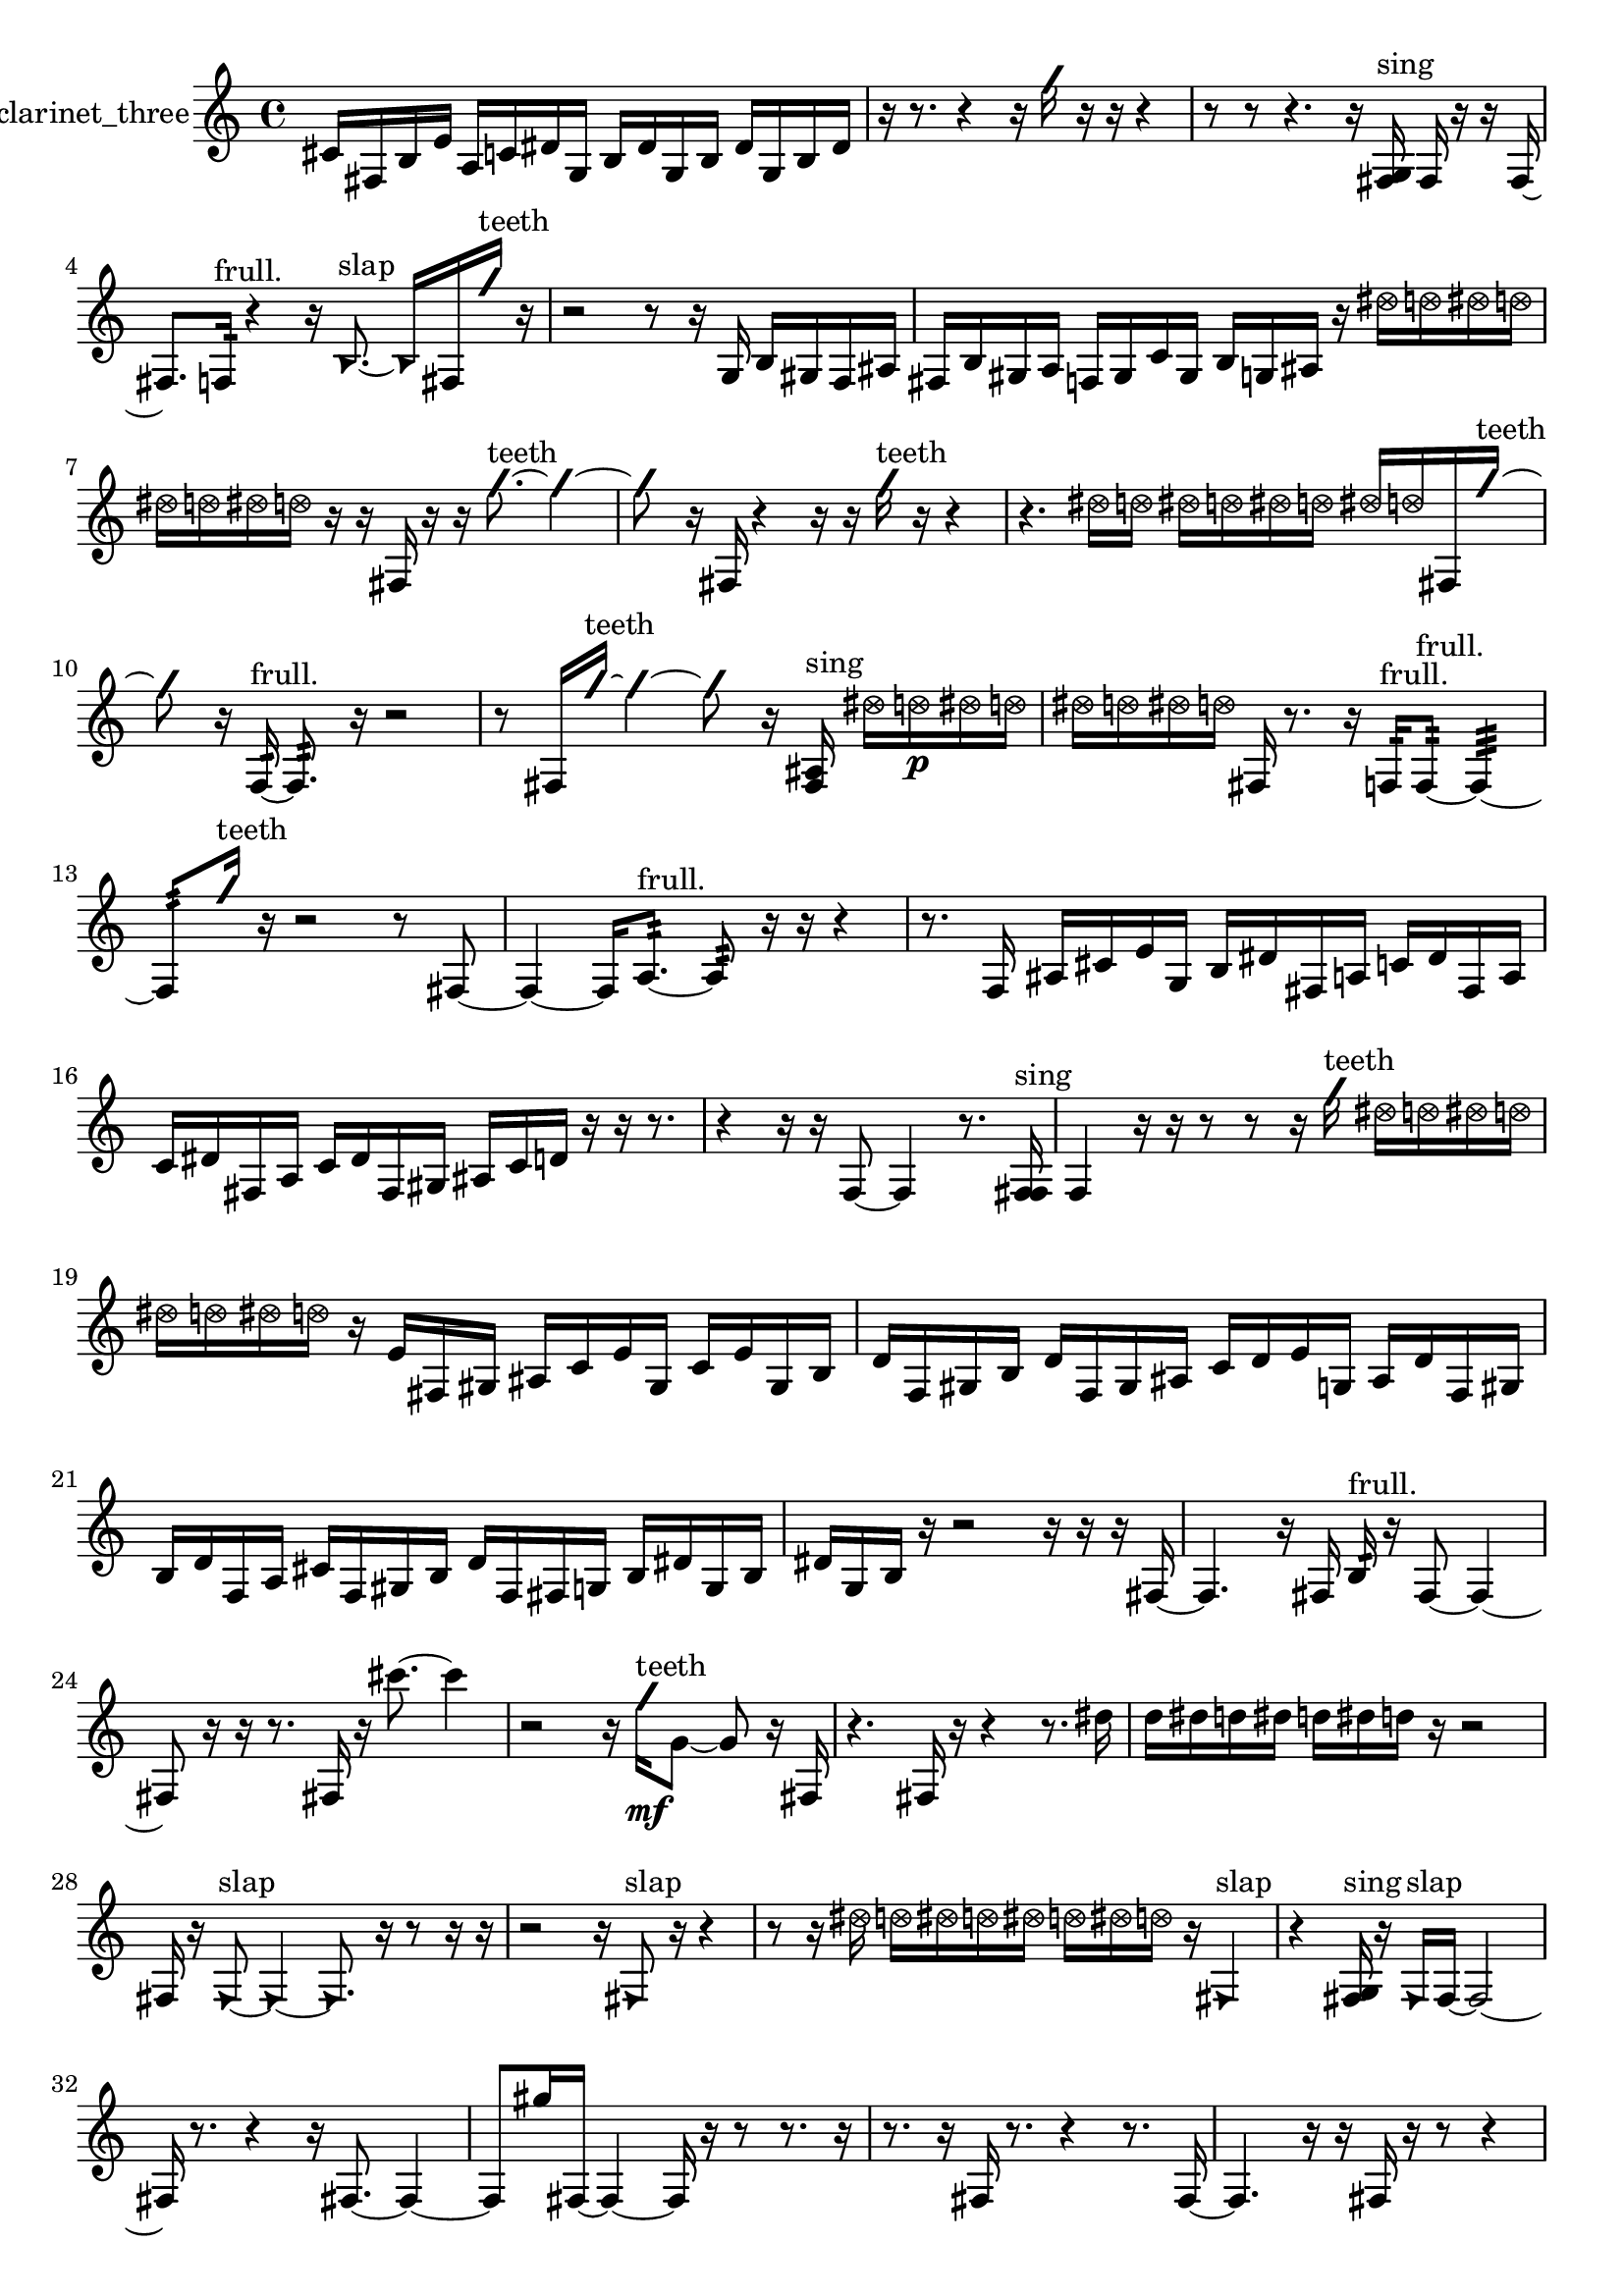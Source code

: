 % [notes] external for Pure Data
% development-version July 14, 2014 
% by Jaime E. Oliver La Rosa
% la.rosa@nyu.edu
% @ the Waverly Labs in NYU MUSIC FAS
% Open this file with Lilypond
% more information is available at lilypond.org
% Released under the GNU General Public License.

% HEADERS

glissandoSkipOn = {
  \override NoteColumn.glissando-skip = ##t
  \hide NoteHead
  \hide Accidental
  \hide Tie
  \override NoteHead.no-ledgers = ##t
}

glissandoSkipOff = {
  \revert NoteColumn.glissando-skip
  \undo \hide NoteHead
  \undo \hide Tie
  \undo \hide Accidental
  \revert NoteHead.no-ledgers
}
clarinet_three_part = {

  \time 4/4

  \clef treble 
  % ________________________________________bar 1 :
  cis'16  fis16  b16  e'16 
  a16  c'16  dis'16  g16 
  b16  dis'16  g16  b16 
  dis'16  g16  b16  dis'16  |
  % ________________________________________bar 2 :
  r16  r8. 
  r4 
  r16  \once \override NoteHead.style = #'slash g''16  r16  r16 
  r4  |
  % ________________________________________bar 3 :
  r8  r8 
  r4. 
  r16  <fis g >16^\markup {sing } 
  fis16  r16  r16  fis16~  |
  % ________________________________________bar 4 :
  fis8.  f16:32^\markup {frull. } 
  r4 
  r16  \once \override NoteHead.style = #'triangle b8.~^\markup {slap } 
  \once \override NoteHead.style = #'triangle b16  fis16  \once \override NoteHead.style = #'slash g''16^\markup {teeth }  r16  |
  % ________________________________________bar 5 :
  r2 
  r8  r16  g16 
  b16  gis16  f16  ais16  |
  % ________________________________________bar 6 :
  fis16  b16  gis16  a16 
  f16  gis16  c'16  gis16 
  b16  g16  ais16  r16 
  \once \override NoteHead.style = #'xcircle dis''16  \once \override NoteHead.style = #'xcircle d''16  \once \override NoteHead.style = #'xcircle dis''16  \once \override NoteHead.style = #'xcircle d''16  |
  % ________________________________________bar 7 :
  \once \override NoteHead.style = #'xcircle dis''16  \once \override NoteHead.style = #'xcircle d''16  \once \override NoteHead.style = #'xcircle dis''16  \once \override NoteHead.style = #'xcircle d''16 
  r16  r16  fis16  r16 
  r16  \once \override NoteHead.style = #'slash g''8.~^\markup {teeth } 
  \once \override NoteHead.style = #'slash g''4~  |
  % ________________________________________bar 8 :
  \once \override NoteHead.style = #'slash g''8  r16  fis16 
  r4 
  r16  r16  \once \override NoteHead.style = #'slash g''16^\markup {teeth }  r16 
  r4  |
  % ________________________________________bar 9 :
  r4. 
  \once \override NoteHead.style = #'xcircle dis''16  \once \override NoteHead.style = #'xcircle d''16 
  \once \override NoteHead.style = #'xcircle dis''16  \once \override NoteHead.style = #'xcircle d''16  \once \override NoteHead.style = #'xcircle dis''16  \once \override NoteHead.style = #'xcircle d''16 
  \once \override NoteHead.style = #'xcircle dis''16  \once \override NoteHead.style = #'xcircle d''16  fis16  \once \override NoteHead.style = #'slash g''16~^\markup {teeth }  |
  % ________________________________________bar 10 :
  \once \override NoteHead.style = #'slash g''8  r16  f16:32~^\markup {frull. } 
  f8.:32  r16 
  r2  |
  % ________________________________________bar 11 :
  r8  fis16  \once \override NoteHead.style = #'slash g''16~^\markup {teeth } 
  \once \override NoteHead.style = #'slash g''4~ 
  \once \override NoteHead.style = #'slash g''8  r16  <fis ais >16^\markup {sing } 
  \once \override NoteHead.style = #'xcircle dis''16  \once \override NoteHead.style = #'xcircle d''16\p  \once \override NoteHead.style = #'xcircle dis''16  \once \override NoteHead.style = #'xcircle d''16  |
  % ________________________________________bar 12 :
  \once \override NoteHead.style = #'xcircle dis''16  \once \override NoteHead.style = #'xcircle d''16  \once \override NoteHead.style = #'xcircle dis''16  \once \override NoteHead.style = #'xcircle d''16 
  fis16  r8. 
  r16  f16:32^\markup {frull. }  f8:32~^\markup {frull. } 
  f4:32~  |
  % ________________________________________bar 13 :
  f8:32  \once \override NoteHead.style = #'slash g''16^\markup {teeth }  r16 
  r2 
  r8  fis8~  |
  % ________________________________________bar 14 :
  fis4~ 
  fis16  a8.:32~^\markup {frull. } 
  a8:32  r16  r16 
  r4  |
  % ________________________________________bar 15 :
  r8.  f16 
  ais16  cis'16  e'16  g16 
  b16  dis'16  fis16  a16 
  c'16  dis'16  fis16  a16  |
  % ________________________________________bar 16 :
  c'16  dis'16  fis16  a16 
  c'16  dis'16  fis16  gis16 
  ais16  c'16  d'16  r16 
  r16  r8.  |
  % ________________________________________bar 17 :
  r4 
  r16  r16  f8~ 
  f4 
  r8.  <f fis >16^\markup {sing }  |
  % ________________________________________bar 18 :
  f4 
  r16  r16  r8 
  r8  r16  \once \override NoteHead.style = #'slash g''16^\markup {teeth } 
  \once \override NoteHead.style = #'xcircle dis''16  \once \override NoteHead.style = #'xcircle d''16  \once \override NoteHead.style = #'xcircle dis''16  \once \override NoteHead.style = #'xcircle d''16  |
  % ________________________________________bar 19 :
  \once \override NoteHead.style = #'xcircle dis''16  \once \override NoteHead.style = #'xcircle d''16  \once \override NoteHead.style = #'xcircle dis''16  \once \override NoteHead.style = #'xcircle d''16 
  r16  e'16  fis16  gis16 
  ais16  c'16  e'16  gis16 
  c'16  e'16  gis16  b16  |
  % ________________________________________bar 20 :
  d'16  f16  gis16  b16 
  d'16  f16  gis16  ais16 
  c'16  d'16  e'16  g16 
  ais16  d'16  f16  gis16  |
  % ________________________________________bar 21 :
  b16  d'16  f16  a16 
  cis'16  f16  gis16  b16 
  d'16  f16  fis16  g16 
  b16  dis'16  g16  b16  |
  % ________________________________________bar 22 :
  dis'16  g16  b16  r16 
  r2 
  r16  r16  r16  fis16~  |
  % ________________________________________bar 23 :
  fis4. 
  r16  fis16 
  b16:32^\markup {frull. }  r16  fis8~ 
  fis4~  |
  % ________________________________________bar 24 :
  fis8  r16  r16 
  r8.  fis16 
  r16  cis'''8.~ 
  cis'''4  |
  % ________________________________________bar 25 :
  r2 
  r16  \once \override NoteHead.style = #'slash g''16\mf^\markup {teeth }  g'8~ 
  g'8  r16  fis16  |
  % ________________________________________bar 26 :
  r4. 
  fis16  r16 
  r4 
  r8.  dis''16  |
  % ________________________________________bar 27 :
  d''16  dis''16  d''16  dis''16 
  d''16  dis''16  d''16  r16 
  r2  |
  % ________________________________________bar 28 :
  fis16  r16  \once \override NoteHead.style = #'triangle fis8~^\markup {slap } 
  \once \override NoteHead.style = #'triangle fis4~ 
  \once \override NoteHead.style = #'triangle fis8.  r16 
  r8  r16  r16  |
  % ________________________________________bar 29 :
  r2 
  r16  \once \override NoteHead.style = #'triangle fis8^\markup {slap }  r16 
  r4  |
  % ________________________________________bar 30 :
  r8  r16  \once \override NoteHead.style = #'xcircle dis''16 
  \once \override NoteHead.style = #'xcircle d''16  \once \override NoteHead.style = #'xcircle dis''16  \once \override NoteHead.style = #'xcircle d''16  \once \override NoteHead.style = #'xcircle dis''16 
  \once \override NoteHead.style = #'xcircle d''16  \once \override NoteHead.style = #'xcircle dis''16  \once \override NoteHead.style = #'xcircle d''16  r16 
  \once \override NoteHead.style = #'triangle fis4^\markup {slap }  |
  % ________________________________________bar 31 :
  r4 
  <fis g >16^\markup {sing }  r16  \once \override NoteHead.style = #'triangle fis16^\markup {slap }  fis16~ 
  fis2~  |
  % ________________________________________bar 32 :
  fis16  r8. 
  r4 
  r16  fis8.~ 
  fis4~  |
  % ________________________________________bar 33 :
  fis8  gis''16  fis16~ 
  fis4~ 
  fis16  r16  r8 
  r8.  r16  |
  % ________________________________________bar 34 :
  r8.  r16 
  fis16  r8. 
  r4 
  r8.  fis16~  |
  % ________________________________________bar 35 :
  fis4. 
  r16  r16 
  fis16  r16  r8 
  r4  |
  % ________________________________________bar 36 :
  r16  r16  r8 
  r8  r16  \once \override NoteHead.style = #'slash g''16^\markup {teeth } 
  \once \override NoteHead.style = #'triangle fis16\f^\markup {slap }  fis8.~ 
  fis4~  |
  % ________________________________________bar 37 :
  fis16  \once \override NoteHead.style = #'slash g''16^\markup {teeth }  fis16  fis16 
  r16  r16  r16  r16 
  r4 
  r8.  r16  |
  % ________________________________________bar 38 :
  r2 
  r8  fis8~ 
  fis4  |
  % ________________________________________bar 39 :
  r16  b8  r16 
  r16  fis16  r8 
  r8. 
}

\score {
  \new Staff \with { instrumentName = "clarinet_three" } {
    \new Voice {
      \clarinet_three_part
    }
  }
  \layout {
    \mergeDifferentlyHeadedOn
    \mergeDifferentlyDottedOn
    \set harmonicDots = ##t
    \override Glissando.thickness = #4
    \set Staff.pedalSustainStyle = #'mixed
    \override TextSpanner.bound-padding = #1.0
    \override TextSpanner.bound-details.right.padding = #1.3
    \override TextSpanner.bound-details.right.stencil-align-dir-y = #CENTER
    \override TextSpanner.bound-details.left.stencil-align-dir-y = #CENTER
    \override TextSpanner.bound-details.right-broken.text = ##f
    \override TextSpanner.bound-details.left-broken.text = ##f
    \override Glissando.minimum-length = #4
    \override Glissando.springs-and-rods = #ly:spanner::set-spacing-rods
    \override Glissando.breakable = ##t
    \override Glissando.after-line-breaking = ##t
    \set baseMoment = #(ly:make-moment 1/8)
    \set beatStructure = 2,2,2,2
    #(set-default-paper-size "a4")
  }
  \midi { }
}

\version "2.19.49"
% notes Pd External version testing 
